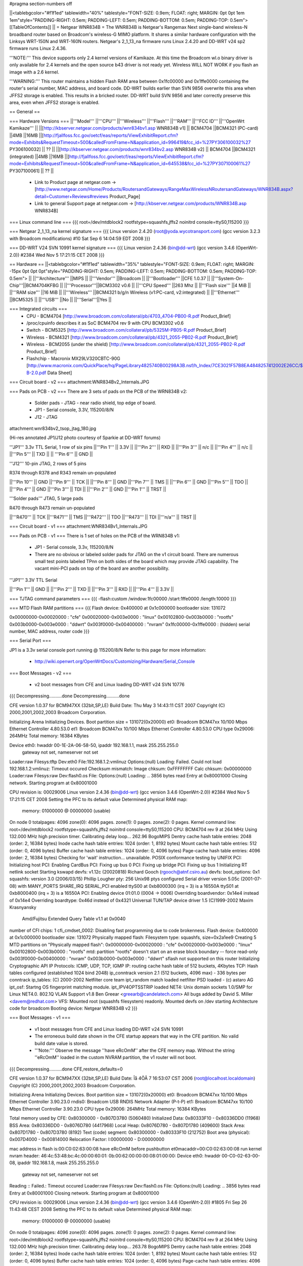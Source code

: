 #pragma section-numbers off

||<tablebgcolor="#f1f1ed" tablewidth="40%" tablestyle="FONT-SIZE: 0.9em; FLOAT: right; MARGIN: 0pt 0pt 1em 1em"style="PADDING-RIGHT: 0.5em; PADDING-LEFT: 0.5em; PADDING-BOTTOM: 0.5em; PADDING-TOP: 0.5em"> [[TableOfContents]] ||
= Netgear WNR834B =
The WNR834B is Netgear's Rangemax Next single-band wireless-N broadband router based on Broadcom's wireless-G MIMO platform.  It shares a similar hardware configuration with the Linksys WRT-150N and WRT-160N routers.  Netgear's 2_1_13_na firmware runs Linux 2.4.20 and DD-WRT v24 sp2 firmware runs Linux 2.4.36.

'''NOTE:''' This device supports only 2.4 kernel versions of Kamikaze. At this time the Broadcom wl.o binary driver is only available for 2.4 kernels and the open source b43 driver is not ready yet.  Wireless WILL NOT WORK if you flash an image with a 2.6 kernel. 

'''WARNING:''' This router maintains a hidden Flash RAM area between 0x1fc00000 and 0x1ffe0000 containing the router's serial number, MAC address, and board code.  DD-WRT builds earlier than SVN 9856 overwrite this area when JFFS2 storage is enabled.  This results in a bricked router.  DD-WRT build SVN 9856 and later correctly preserve this area, even when JFFS2 storage is enabled.


== General ==

=== Hardware Versions ===
||'''Model''' ||'''CPU''' ||'''Wireless''' ||'''Flash''' ||'''RAM''' ||'''FCC ID''' ||'''OpenWrt Kamikaze''' ||
||[http://kbserver.netgear.com/products/wnr834bv1.asp WNR834B v1] || BCM4704 ||BCM4321 (PC-card) ||4MB ||16MB ||[http://fjallfoss.fcc.gov/oetcf/eas/reports/ViewExhibitReport.cfm?mode=Exhibits&RequestTimeout=500&calledFromFrame=N&application_id=996419&fcc_id=%27PY306100032%27 PY306100032] || ?? ||
||[http://kbserver.netgear.com/products/wnr834bv2.asp WNR834B v2] || BCM4704 ||BCM4321 (integrated) ||4MB ||16MB ||[http://fjallfoss.fcc.gov/oetcf/eas/reports/ViewExhibitReport.cfm?mode=Exhibits&RequestTimeout=500&calledFromFrame=N&application_id=645538&fcc_id=%27PY307100061%27 PY307100061] || ?? ||

 * Link to Product page at netgear.com -> [http://www.netgear.com/Home/Products/RoutersandGateways/RangeMaxWirelessNRoutersandGateways/WNR834B.aspx?detail=Customer+Reviews#reviews Product_Page]
 * Link to general Support page at netgear.com -> [http://kbserver.netgear.com/products/WNR834B.asp WNR834B] 

=== Linux command line ===
{{{
root=/dev/mtdblock2 rootfstype=squashfs,jffs2 noinitrd console=ttyS0,115200
}}}

=== Netgear 2_1_13_na kernel signature ===
{{{
Linux version 2.4.20 (root@yoda.wycotransport.com) (gcc version 3.2.3 with Broadcom modifications) #10 Sat Sep 6 14:04:59 EDT 2008
}}}

=== DD-WRT V24 SVN 10991 kernel signature ===
{{{
Linux version 2.4.36 (bin@dd-wrt) (gcc version 3.4.6 (OpenWrt-2.0)) #2384 Wed Nov 5 17:21:15 CET 2008
}}}

== Hardware ==
||<tablebgcolor="#f1f1ed" tablewidth="35%" tablestyle="FONT-SIZE: 0.9em; FLOAT: right; MARGIN: -15px 0pt 0pt 0pt"style="PADDING-RIGHT: 0.5em; PADDING-LEFT: 0.5em; PADDING-BOTTOM: 0.5em; PADDING-TOP: 0.5em"> ||
||'''Architecture''' ||MIPS ||
||'''Vendor''' ||Broadcom ||
||'''Bootloader''' ||CFE 1.0.37 ||
||'''System-On-Chip'''||BCM4704KFBG ||
||'''Processor'''||BCM3302 v0.6 ||
||'''CPU Speed''' ||263 Mhz ||
||'''Flash size''' ||4 MiB ||
||'''RAM size''' ||16 MiB ||
||'''Wireless''' ||BCM4321 b/g/n Wireless (v1:PC-card, v2:integrated) ||
||'''Ethernet''' ||BCM5325 ||
||'''USB''' ||No ||
||'''Serial'''||Yes ||

=== Integrated circuits ===
 * CPU - BCM4704 [http://www.broadcom.com/collateral/pb/4703_4704-PB00-R.pdf Product_Brief] 
 * /proc/cpuinfo describes it as SoC BCM4704 rev 9 with CPU BCM3302 v0.6
 * Switch - BCM5325 [http://www.broadcom.com/collateral/pb/5325M-PB05-R.pdf Product_Brief]
 * Wireless - BCM4321 [http://www.broadcom.com/collateral/pb/4321_2055-PB02-R.pdf Product_Brief]
 * Wireless - BCM2055 (under the shield) [http://www.broadcom.com/collateral/pb/4321_2055-PB02-R.pdf Product_Brief]
 * Flashchip - Macronix MX29LV320CBTC-90G [http://www.macronix.com/QuickPlace/hq/PageLibrary4825740B00298A3B.nsf/h_Index/7CE3021F57B8EA4848257412002E26CC/$File/MX29LV320CT-B-2.0.pdf Data Sheet]

=== Circuit board - v2 ===
attachment:WNR834Bv2_Internals.JPG

=== Pads on PCB - v2 ===
There are 3 sets of pads on the PCB of the WRN834B v2:
 * Solder pads - JTAG - near radio shield, top edge of board.
 * JP1 - Serial console, 3.3V, 115200/8/N
 * J12 - JTAG

attachment:wnr834bv2_tsop_jtag_180.jpg

(Hi-res annotated JP1/J12 photo courtesy of Sparkie at DD-WRT forums)

'''JP1''' 3.3v TTL Serial, 1 row of six pins
||'''Pin 1''' || 3.3V ||
||'''Pin 2''' || RXD ||
||'''Pin 3''' || n/c ||
||'''Pin 4''' || n/c ||
||'''Pin 5''' || TXD ||
|| '''Pin 6''' || GND ||


'''J12''' 10-pin JTAG, 2 rows of 5 pins

R374 through R378 and R343 remain un-populated

||'''Pin 10''' || GND ||'''Pin 9''' || TCK ||
||'''Pin 8''' || GND ||'''Pin 7''' || TMS ||
||'''Pin 6''' || GND ||'''Pin 5''' || TDO ||
||'''Pin 4''' || GND ||'''Pin 3''' || TDI ||
||'''Pin 2''' || GND ||'''Pin 1''' || TRST ||


'''Solder pads''' JTAG, 5 large pads

R470 through R473 remain un-populated

||'''R470''' || TCK ||'''R471''' || TMS ||'''R472''' || TDO ||'''R473''' || TDI ||'''n/a''' || TRST ||

=== Circuit board - v1 ===
attachment:WNR834Bv1_Internals.JPG

=== Pads on PCB - v1 ===
There is 1 set of holes on the PCB of the WRN834B v1:
 * JP1 - Serial console, 3.3v, 115200/8/N
 * There are no obvious or labeled solder pads for JTAG on the v1 circuit board.  There are numerous small test points labeled TPnn on both sides of the board which may provide JTAG capability. The vacant mini-PCI pads on top of the board are another possibility.


'''JP1''' 3.3V TTL Serial

||'''Pin 1''' || GND ||
||'''Pin 2''' || TXD ||
||'''Pin 3''' || RXD ||
||'''Pin 4''' || 3.3V ||


=== TJTAG command parameters ===
{{{
-flash:custom /window:1fc00000 /start:1ffe0000 /length:10000
}}}

=== MTD Flash RAM partitions ===
{{{
Flash device: 0x400000 at 0x1c000000
bootloader size: 131072

0x00000000-0x00020000 : "cfe"
0x00020000-0x003e0000 : "linux"
0x00102800-0x003b0000 : "rootfs"
0x003b0000-0x003e0000 : "ddwrt"
0x003f0000-0x00400000 : "nvram"
0x1fc00000-0x1ffe0000 : (hidden) serial number, MAC address, router code
}}}

=== Serial Port ===

JP1 is a 3.3v serial console port running @ 115200/8/N
Refer to this page for more information:
 * http://wiki.openwrt.org/OpenWrtDocs/Customizing/Hardware/Serial_Console

=== Boot Messages - v2 ===

 * v2 boot messages from CFE and Linux loading DD-WRT v24 SVN 10776
{{{
Decompressing..........done
Decompressing..........done

CFE version 1.0.37 for BCM947XX (32bit,SP,LE)
Build Date: Thu May  3 14:43:11 CST 2007
Copyright (C) 2000,2001,2002,2003 Broadcom Corporation.

Initializing Arena
Initializing Devices.
Boot partition size = 131072(0x20000)
et0: Broadcom BCM47xx 10/100 Mbps Ethernet Controller 4.80.53.0
et1: Broadcom BCM47xx 10/100 Mbps Ethernet Controller 4.80.53.0
CPU type 0x29006: 264MHz
Total memory: 16384 KBytes

Device eth0:  hwaddr 00-1E-2A-06-58-50, ipaddr 192.168.1.1, mask 255.255.255.0
        gateway not set, nameserver not set
Loader:raw Filesys:tftp Dev:eth0 File:192.168.1.2:vmlinuz Options:(null)
Loading: Failed.
Could not load 192.168.1.2:vmlinuz: Timeout occured
Checksum mismatch:
Image chksum: 0xFFFFFFFF
Calc  chksum: 0x00000000
Loader:raw Filesys:raw Dev:flash0.os File: Options:(null)
Loading: .. 3856 bytes read
Entry at 0x80001000
Closing network.
Starting program at 0x80001000

CPU revision is: 00029006
Linux version 2.4.36 (bin@dd-wrt) (gcc version 3.4.6 (OpenWrt-2.0)) #2384 Wed Nov 5 17:21:15 CET 2008
Setting the PFC to its default value
Determined physical RAM map:
 memory: 01000000 @ 00000000 (usable)
On node 0 totalpages: 4096
zone(0): 4096 pages.
zone(1): 0 pages.
zone(2): 0 pages.
Kernel command line: root=/dev/mtdblock2 rootfstype=squashfs,jffs2 noinitrd console=ttyS0,115200
CPU: BCM4704 rev 9 at 264 MHz
Using 132.000 MHz high precision timer.
Calibrating delay loop... 262.96 BogoMIPS
Dentry cache hash table entries: 2048 (order: 2, 16384 bytes)
Inode cache hash table entries: 1024 (order: 1, 8192 bytes)
Mount cache hash table entries: 512 (order: 0, 4096 bytes)
Buffer cache hash table entries: 1024 (order: 0, 4096 bytes)
Page-cache hash table entries: 4096 (order: 2, 16384 bytes)
Checking for 'wait' instruction...  unavailable.
POSIX conformance testing by UNIFIX
PCI: Initializing host
PCI: Enabling CardBus
PCI: Fixing up bus 0
PCI: Fixing up bridge
PCI: Fixing up bus 1
Initializing RT netlink socket
Starting kswapd
devfs: v1.12c (20020818) Richard Gooch (rgooch@atnf.csiro.au)
devfs: boot_options: 0x1
squashfs: version 3.0 (2006/03/15) Phillip Lougher
pty: 256 Unix98 ptys configured
Serial driver version 5.05c (2001-07-08) with MANY_PORTS SHARE_IRQ SERIAL_PCI enabled
ttyS00 at 0xb8000300 (irq = 3) is a 16550A
ttyS01 at 0xb8000400 (irq = 3) is a 16550A
PCI: Enabling device 01:01.0 (0004 -> 0006)
Overriding boardvendor: 0x14e4 instead of 0x14e4
Overriding boardtype: 0x46d instead of 0x4321
Universal TUN/TAP device driver 1.5 (C)1999-2002 Maxim Krasnyansky
 Amd/Fujitsu Extended Query Table v1.1 at 0x0040
number of CFI chips: 1
cfi_cmdset_0002: Disabling fast programming due to code brokenness.
Flash device: 0x400000 at 0x1c000000
bootloader size: 131072
Physically mapped flash: Filesystem type: squashfs, size=0x2a1ee9
Creating 5 MTD partitions on "Physically mapped flash":
0x00000000-0x00020000 : "cfe"
0x00020000-0x003e0000 : "linux"
0x00102800-0x003b0000 : "rootfs"
mtd: partition "rootfs" doesn't start on an erase block boundary -- force read-only
0x003f0000-0x00400000 : "nvram"
0x003b0000-0x003e0000 : "ddwrt"
sflash not supported on this router
Initializing Cryptographic API
IP Protocols: ICMP, UDP, TCP, IGMP
IP: routing cache hash table of 512 buckets, 4Kbytes
TCP: Hash tables configured (established 1024 bind 2048)
ip_conntrack version 2.1 (512 buckets, 4096 max) - 336 bytes per conntrack
ip_tables: (C) 2000-2002 Netfilter core team
ipt_random match loaded
netfilter PSD loaded - (c) astaro AG
ipt_osf: Startng OS fingerprint matching module.
ipt_IPV4OPTSSTRIP loaded
NET4: Unix domain sockets 1.0/SMP for Linux NET4.0.
802.1Q VLAN Support v1.8 Ben Greear <greearb@candelatech.com>
All bugs added by David S. Miller <davem@redhat.com>
VFS: Mounted root (squashfs filesystem) readonly.
Mounted devfs on /dev
starting Architecture code for broadcom
Booting device: Netgear WNR834B v2
}}}

=== Boot Messages - v1 ===

 * v1 boot messages from CFE and Linux loading DD-WRT v24 SVN 10991
 * The erroneous build date shown in the CFE startup appears that way in the CFE partition.  No valid build date value is stored.
 * '''Note:''' Observe the message ''have eRcOmM'' after the CFE memory map.  Without the string ''eRcOmM'' loaded in the custom NVRAM partition, the v1 router will not boot.
{{{
Decompressing..........done
CFE,restore_defaults=0

CFE version 1.0.37 for BCM947XX (32bit,SP,LE)
Build Date: Îå  4ÔÂ  7 16:53:07 CST 2006 (root@localhost.localdomain)
Copyright (C) 2000,2001,2002,2003 Broadcom Corporation.

Initializing Arena
Initializing Devices.
Boot partition size = 131072(0x20000)
et0: Broadcom BCM47xx 10/100 Mbps Ethernet Controller 3.90.23.0
rndis0: Broadcom USB RNDIS Network Adapter (P-t-P)
et1: Broadcom BCM47xx 10/100 Mbps Ethernet Controller 3.90.23.0
CPU type 0x29006: 264MHz
Total memory: 16384 KBytes

Total memory used by CFE:  0x80300000 - 0x807D3780 (5060480)
Initialized Data:          0x80333F10 - 0x80336DD0 (11968)
BSS Area:                  0x80336DD0 - 0x8076D780 (4417968)
Local Heap:                0x8076D780 - 0x807D1780 (409600)
Stack Area:                0x807D1780 - 0x807D3780 (8192)
Text (code) segment:       0x80300000 - 0x80333F10 (212752)
Boot area (physical):      0x007D4000 - 0x00814000
Relocation Factor:         I:00000000 - D:00000000

mac address in flash is:00:C0:02:63:00:08
have eRcOmM
before pushbutton
et0macaddr=00:C0:02:63:00:08
run kernel
nvram header:
46:4c:53:48:bc:4c:00:00:60:01:
0b:00:62:00:00:00:08:01:00:00:
Device eth0:  hwaddr 00-C0-02-63-00-08, ipaddr 192.168.1.8, mask 255.255.255.0
        gateway not set, nameserver not set
Reading :: Failed.: Timeout occured
Loader:raw Filesys:raw Dev:flash0.os File: Options:(null)
Loading: .. 3856 bytes read
Entry at 0x80001000
Closing network.
Starting program at 0x80001000

CPU revision is: 00029006
Linux version 2.4.36 (bin@dd-wrt) (gcc version 3.4.6 (OpenWrt-2.0)) #1805 Fri Sep 26 11:43:48 CEST 2008
Setting the PFC to its default value
Determined physical RAM map:
 memory: 01000000 @ 00000000 (usable)
On node 0 totalpages: 4096
zone(0): 4096 pages.
zone(1): 0 pages.
zone(2): 0 pages.
Kernel command line: root=/dev/mtdblock2 rootfstype=squashfs,jffs2 noinitrd console=ttyS0,115200
CPU: BCM4704 rev 9 at 264 MHz
Using 132.000 MHz high precision timer.
Calibrating delay loop... 263.78 BogoMIPS
Dentry cache hash table entries: 2048 (order: 2, 16384 bytes)
Inode cache hash table entries: 1024 (order: 1, 8192 bytes)
Mount cache hash table entries: 512 (order: 0, 4096 bytes)
Buffer cache hash table entries: 1024 (order: 0, 4096 bytes)
Page-cache hash table entries: 4096 (order: 2, 16384 bytes)
Checking for 'wait' instruction...  unavailable.
POSIX conformance testing by UNIFIX
PCI: Initializing host
PCI: Enabling CardBus
PCI: Fixing up bus 0
PCI: Fixing up bridge
PCI: Fixing up bus 1
Initializing RT netlink socket
Starting kswapd
devfs: v1.12c (20020818) Richard Gooch (rgooch@atnf.csiro.au)
devfs: boot_options: 0x1
squashfs: version 3.0 (2006/03/15) Phillip Lougher
pty: 256 Unix98 ptys configured
Serial driver version 5.05c (2001-07-08) with MANY_PORTS SHARE_IRQ SERIAL_PCI enabled
ttyS00 at 0xb8000300 (irq = 3) is a 16550A
ttyS01 at 0xb8000400 (irq = 3) is a 16550A
PCI: Enabling device 01:01.0 (0004 -> 0006)
Universal TUN/TAP device driver 1.5 (C)1999-2002 Maxim Krasnyansky
 Amd/Fujitsu Extended Query Table v1.1 at 0x0040
number of CFI chips: 1
cfi_cmdset_0002: Disabling fast programming due to code brokenness.
Flash device: 0x400000 at 0x1c000000
bootloader size: 131072
Physically mapped flash: Filesystem type: squashfs, size=0x1e14a9
Creating 5 MTD partitions on "Physically mapped flash":
0x00000000-0x00020000 : "cfe"
0x00020000-0x003e0000 : "linux"
0x00102000-0x002f0000 : "rootfs"
mtd: partition "rootfs" doesn't start on an erase block boundary -- force read-only
0x003f0000-0x00400000 : "nvram"
0x002f0000-0x003e0000 : "ddwrt"
sflash not supported on this router
Initializing Cryptographic API
IP Protocols: ICMP, UDP, TCP, IGMP
IP: routing cache hash table of 512 buckets, 4Kbytes
TCP: Hash tables configured (established 1024 bind 2048)
ip_conntrack version 2.1 (512 buckets, 4096 max) - 336 bytes per conntrack
ip_tables: (C) 2000-2002 Netfilter core team
ipt_random match loaded
netfilter PSD loaded - (c) astaro AG
ipt_osf: Startng OS fingerprint matching module.
ipt_IPV4OPTSSTRIP loaded
NET4: Unix domain sockets 1.0/SMP for Linux NET4.0.
802.1Q VLAN Support v1.8 Ben Greear <greearb@candelatech.com>
All bugs added by David S. Miller <davem@redhat.com>
VFS: Mounted root (squashfs filesystem) readonly.
Mounted devfs on /dev
starting Architecture code for broadcom
Booting device: Netgear WNR834B
}}}

== Configuration data ==

=== NVRAM - v2 ===

|| '''boardtype''' || 0x0472 ||
|| '''boardrev''' || 0x23 ||
|| '''boardflags''' || 0x10 ||
|| '''pci/1/1/boardvendor''' || 0x14e4 ||
|| '''pci/1/1/boardtype''' || 0x046d ||
|| '''pci/1/1/boardrev''' || 0x4b ||
|| '''pci/1/1/boardnum''' || 01 ||
|| '''pci/1/1/boardflags''' || 0x200 ||
|| '''pci/1/1/boardflags2''' || 0x0013 ||

=== NVRAM - v1 ===

|| '''boardtype''' || 0x0472 ||
|| '''boardrev''' || 0x10 ||
|| '''boardnum''' || 8 ||
|| '''boardflags''' || 0x0010 ||
|| '''boardflags2''' || 0 ||
|| '''cardbus''' || 1 ||


== Other Categories including this device ==

 . Category80211nDevice
